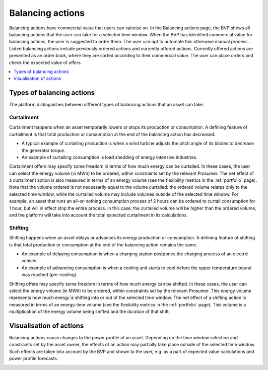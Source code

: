 .. _control:

*****************
Balancing actions
*****************

Balancing actions have commercial value that users can valorise on.
In the Balancing actions page, the BVP shows all balancing actions that the user can take for a selected time window.
When the BVP has identified commercial value for balancing actions, the user is suggested to order them.
The user can opt to automate this otherwise manual process.
Listed balancing actions include previously ordered actions and currently offered actions.
Currently offered actions are presented as an order book, where they are sorted according to their commercial value.
The user can place orders and check the expected value of offers.

.. contents::
    :local:
    :depth: 1


.. _action_types:

Types of balancing actions
==========================

The platform distinguishes between different types of balancing actions that an asset can take.

Curtailment
-----------

Curtailment happens when an asset temporarily lowers or stops its production or consumption.
A defining feature of curtailment is that total production or consumption at the end of the balancing action has decreased.

- A typical example of curtailing production is when a wind turbine adjusts the pitch angle of its blades to decrease the generator torque.
- An example of curtailing consumption is load shedding of energy intensive industries.

Curtailment offers may specify some freedom in terms of how much energy can be curtailed.
In these cases, the user can select the energy volume (in MWh) to be ordered, within constraints set by the relevant Prosumer.
The net effect of a curtailment action is also measured in terms of an energy volume (see the flexibility metrics in the :ref:`portfolio` page).
Note that the volume ordered is not necessarily equal to the volume curtailed:
the ordered volume relates only to the selected time window,
while the curtailed volume may include volumes outside of the selected time window.
For example, an asset that runs an all-or-nothing consumption process of 2 hours can be ordered to curtail consumption for 1 hour, but will in effect stop the entire process.
In this case, the curtailed volume will be higher than the ordered volume, and the platform will take into account the total expected curtailment in its calculations.

Shifting
--------

Shifting happens when an asset delays or advances its energy production or consumption.
A defining feature of shifting is that total production or consumption at the end of the balancing action remains the same.

- An example of delaying consumption is when a charging station postpones the charging process of an electric vehicle.
- An example of advancing consumption is when a cooling unit starts to cool before the upper temperature bound was reached (pre-cooling).

Shifting offers may specify some freedom in terms of how much energy can be shifted.
In these cases, the user can select the energy volume (in MWh) to be ordered, within constraints set by the relevant Prosumer.
This energy volume represents how much energy is shifting into or out of the selected time window.
The net effect of a shifting action is measured in terms of an energy-time volume (see the flexibility metrics in the :ref:`portfolio` page).
This volume is a multiplication of the energy volume being shifted and the duration of that shift.


Visualisation of actions
========================

Balancing actions cause changes to the power profile of an asset.
Depending on the time window selection and constraints set by the asset owner, the effects of an action may partially take place outside of the selected time window.
Such effects are taken into account by the BVP and shown to the user, e.g. as a part of expected value calculations and power profile forecasts.


.. image:: ../img/screenshot_control.png
    :target: ../../../../control
    :align: center
..    :scale: 40%

.. image:: ../img/screenshot_control-prosumer-mock-vehicles.png
    :target: ../../../../control?prosumer_mock=vehicles
    :align: center
..    :scale: 40%